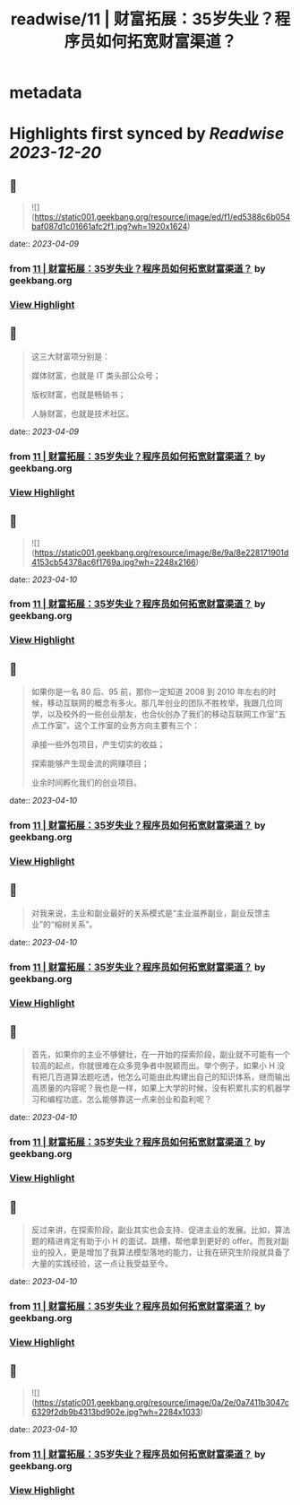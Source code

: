:PROPERTIES:
:title: readwise/11 | 财富拓展：35岁失业？程序员如何拓宽财富渠道？
:END:


* metadata
:PROPERTIES:
:author: [[geekbang.org]]
:full-title: "11 | 财富拓展：35岁失业？程序员如何拓宽财富渠道？"
:category: [[articles]]
:url: https://time.geekbang.org/column/article/404119
:tags:[[gt/程序员的个人财富课]],
:image-url: https://static001.geekbang.org/resource/image/26/b6/26a3c3d319edcd26da1d8f43c0c63eb6.jpg
:END:

* Highlights first synced by [[Readwise]] [[2023-12-20]]
** 📌
#+BEGIN_QUOTE
![](https://static001.geekbang.org/resource/image/ed/f1/ed5388c6b054baf087d1c01661afc2f1.jpg?wh=1920x1624) 
#+END_QUOTE
    date:: [[2023-04-09]]
*** from _11 | 财富拓展：35岁失业？程序员如何拓宽财富渠道？_ by geekbang.org
*** [[https://read.readwise.io/read/01gxkbw7ydfax72xe8e7pa2269][View Highlight]]
** 📌
#+BEGIN_QUOTE
这三大财富项分别是：

媒体财富，也就是 IT 类头部公众号；

版权财富，也就是畅销书；

人脉财富，也就是技术社区。 
#+END_QUOTE
    date:: [[2023-04-09]]
*** from _11 | 财富拓展：35岁失业？程序员如何拓宽财富渠道？_ by geekbang.org
*** [[https://read.readwise.io/read/01gxkbx1zsvh5ygmexpedjytr2][View Highlight]]
** 📌
#+BEGIN_QUOTE
![](https://static001.geekbang.org/resource/image/8e/9a/8e228171901d4153cb54378ac6f1769a.jpg?wh=2248x2166) 
#+END_QUOTE
    date:: [[2023-04-10]]
*** from _11 | 财富拓展：35岁失业？程序员如何拓宽财富渠道？_ by geekbang.org
*** [[https://read.readwise.io/read/01gxkbzzb2p19te15wea06qygx][View Highlight]]
** 📌
#+BEGIN_QUOTE
如果你是一名 80 后、95 前，那你一定知道 2008 到 2010 年左右的时候，移动互联网的概念有多火。那几年创业的团队不胜枚举，我跟几位同学，以及校外的一些创业朋友，也合伙创办了我们的移动互联网工作室“五点工作室”。这个工作室的业务方向主要有三个：

承接一些外包项目，产生切实的收益；

探索能够产生现金流的网赚项目；

业余时间孵化我们的创业项目。 
#+END_QUOTE
    date:: [[2023-04-10]]
*** from _11 | 财富拓展：35岁失业？程序员如何拓宽财富渠道？_ by geekbang.org
*** [[https://read.readwise.io/read/01gxkc0rsarvf85rf9qfbzpesp][View Highlight]]
** 📌
#+BEGIN_QUOTE
对我来说，主业和副业最好的关系模式是“主业滋养副业，副业反馈主业”的“榕树关系”。 
#+END_QUOTE
    date:: [[2023-04-10]]
*** from _11 | 财富拓展：35岁失业？程序员如何拓宽财富渠道？_ by geekbang.org
*** [[https://read.readwise.io/read/01gxkc1wgfrqfn1gxk6vqhjdce][View Highlight]]
** 📌
#+BEGIN_QUOTE
首先，如果你的主业不够健壮，在一开始的探索阶段，副业就不可能有一个较高的起点，你就很难在众多竞争者中脱颖而出。举个例子，如果小 H 没有把几百道算法题吃透，他怎么可能由此构建出自己的知识体系，继而输出高质量的内容呢？我也是一样，如果上大学的时候，没有积累扎实的机器学习和编程功底，怎么能够靠这一点来创业和盈利呢？ 
#+END_QUOTE
    date:: [[2023-04-10]]
*** from _11 | 财富拓展：35岁失业？程序员如何拓宽财富渠道？_ by geekbang.org
*** [[https://read.readwise.io/read/01gxkc24jp1rfe2axrq3hzp99e][View Highlight]]
** 📌
#+BEGIN_QUOTE
反过来讲，在探索阶段，副业其实也会支持、促进主业的发展。比如，算法题的精进肯定有助于小 H 的面试、跳槽，帮他拿到更好的 offer。而我对副业的投入，更是增加了我算法模型落地的能力，让我在研究生阶段就具备了大量的实践经验，这一点让我受益至今。 
#+END_QUOTE
    date:: [[2023-04-10]]
*** from _11 | 财富拓展：35岁失业？程序员如何拓宽财富渠道？_ by geekbang.org
*** [[https://read.readwise.io/read/01gxkc28jw1676jmg18n2gk1aa][View Highlight]]
** 📌
#+BEGIN_QUOTE
![](https://static001.geekbang.org/resource/image/0a/2e/0a7411b3047c6329f2db9b4313bd902e.jpg?wh=2284x1033) 
#+END_QUOTE
    date:: [[2023-04-10]]
*** from _11 | 财富拓展：35岁失业？程序员如何拓宽财富渠道？_ by geekbang.org
*** [[https://read.readwise.io/read/01gxkc2vk27n2g6019c6gkq3h4][View Highlight]]